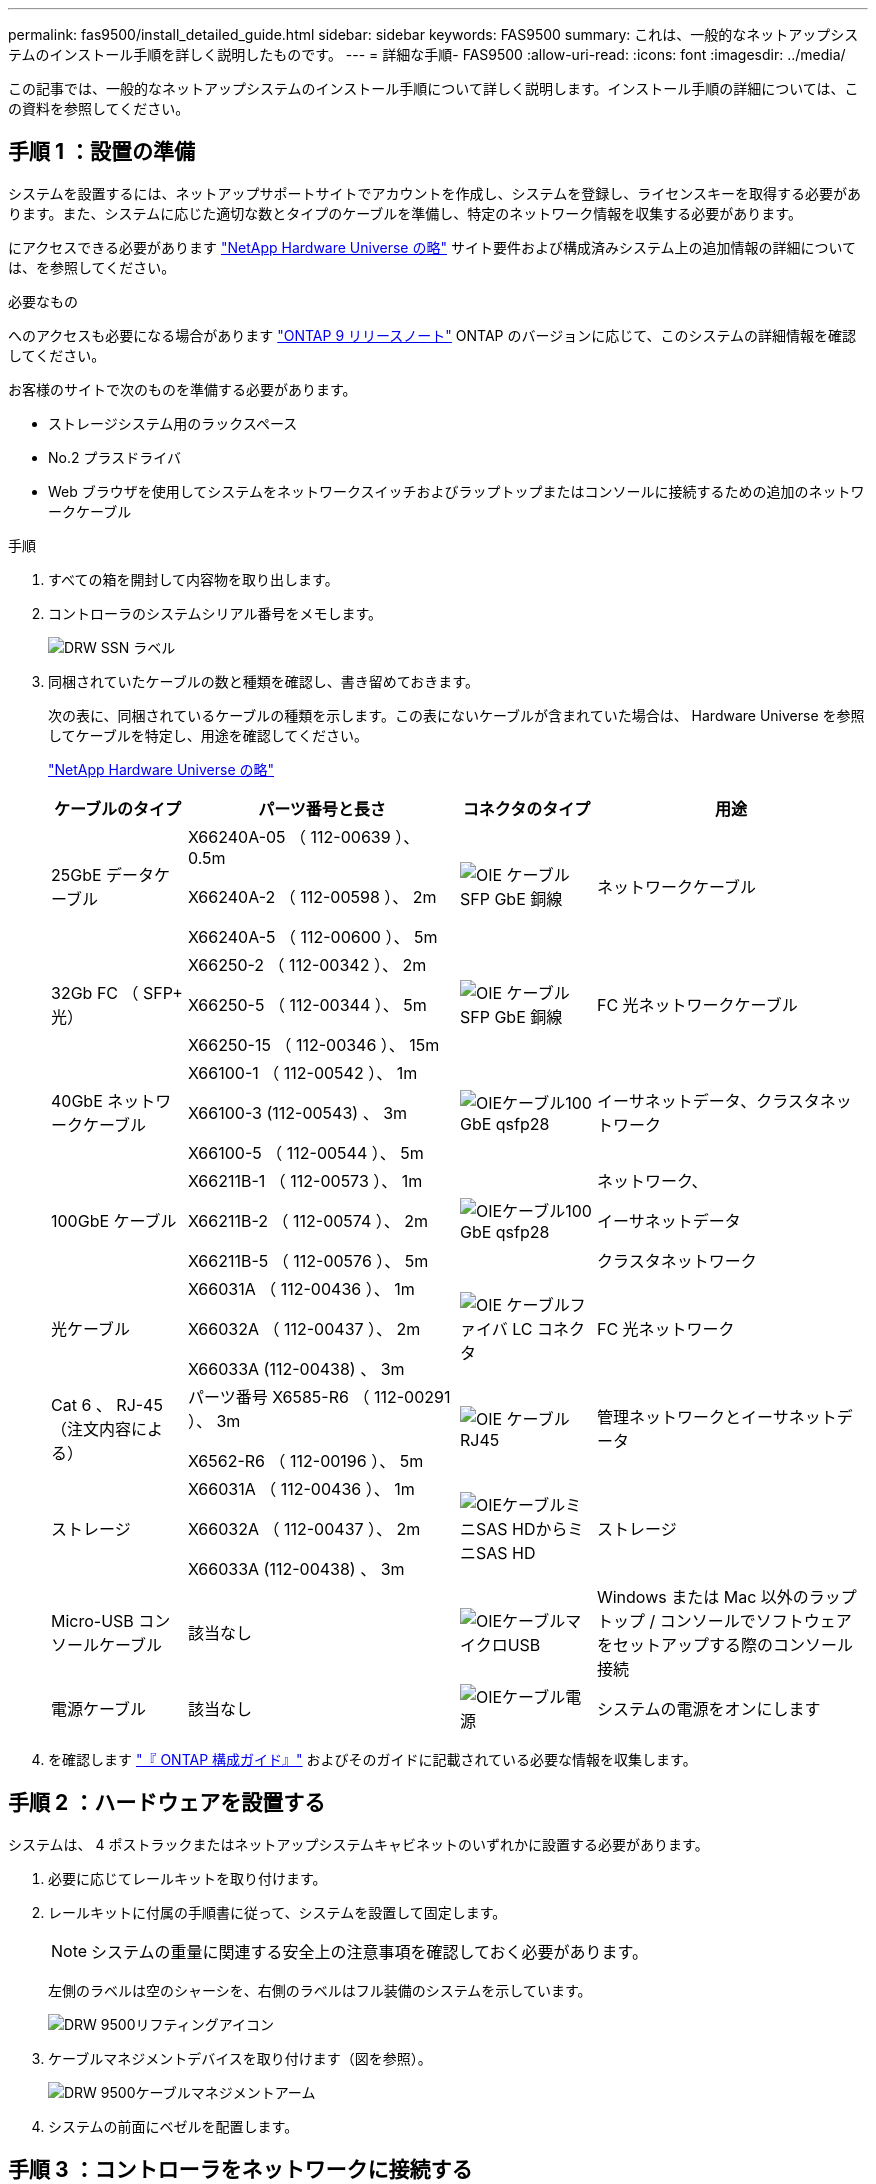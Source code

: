 ---
permalink: fas9500/install_detailed_guide.html 
sidebar: sidebar 
keywords: FAS9500 
summary: これは、一般的なネットアップシステムのインストール手順を詳しく説明したものです。 
---
= 詳細な手順- FAS9500
:allow-uri-read: 
:icons: font
:imagesdir: ../media/


[role="lead"]
この記事では、一般的なネットアップシステムのインストール手順について詳しく説明します。インストール手順の詳細については、この資料を参照してください。



== 手順 1 ：設置の準備

システムを設置するには、ネットアップサポートサイトでアカウントを作成し、システムを登録し、ライセンスキーを取得する必要があります。また、システムに応じた適切な数とタイプのケーブルを準備し、特定のネットワーク情報を収集する必要があります。

にアクセスできる必要があります https://hwu.netapp.com["NetApp Hardware Universe の略"^] サイト要件および構成済みシステム上の追加情報の詳細については、を参照してください。

.必要なもの
へのアクセスも必要になる場合があります http://mysupport.netapp.com/documentation/productlibrary/index.html?productID=62286["ONTAP 9 リリースノート"^] ONTAP のバージョンに応じて、このシステムの詳細情報を確認してください。

お客様のサイトで次のものを準備する必要があります。

* ストレージシステム用のラックスペース
* No.2 プラスドライバ
* Web ブラウザを使用してシステムをネットワークスイッチおよびラップトップまたはコンソールに接続するための追加のネットワークケーブル


.手順
. すべての箱を開封して内容物を取り出します。
. コントローラのシステムシリアル番号をメモします。
+
image::../media/drw_ssn_label.svg[DRW SSN ラベル]

. 同梱されていたケーブルの数と種類を確認し、書き留めておきます。
+
次の表に、同梱されているケーブルの種類を示します。この表にないケーブルが含まれていた場合は、 Hardware Universe を参照してケーブルを特定し、用途を確認してください。

+
https://hwu.netapp.com["NetApp Hardware Universe の略"^]

+
[cols="1,2,1,2"]
|===
| ケーブルのタイプ | パーツ番号と長さ | コネクタのタイプ | 用途 


 a| 
25GbE データケーブル
 a| 
X66240A-05 （ 112-00639 ）、 0.5m

X66240A-2 （ 112-00598 ）、 2m

X66240A-5 （ 112-00600 ）、 5m
 a| 
image::../media/oie_cable_sfp_gbe_copper.svg[OIE ケーブル SFP GbE 銅線]
 a| 
ネットワークケーブル



 a| 
32Gb FC （ SFP+ 光）
 a| 
X66250-2 （ 112-00342 ）、 2m

X66250-5 （ 112-00344 ）、 5m

X66250-15 （ 112-00346 ）、 15m
 a| 
image::../media/oie_cable_sfp_gbe_copper.svg[OIE ケーブル SFP GbE 銅線]
 a| 
FC 光ネットワークケーブル



 a| 
40GbE ネットワークケーブル
 a| 
X66100-1 （ 112-00542 ）、 1m

X66100-3 (112-00543) 、 3m

X66100-5 （ 112-00544 ）、 5m
 a| 
image::../media/oie_cable100_gbe_qsfp28.svg[OIEケーブル100 GbE qsfp28]
 a| 
イーサネットデータ、クラスタネットワーク



 a| 
100GbE ケーブル
 a| 
X66211B-1 （ 112-00573 ）、 1m

X66211B-2 （ 112-00574 ）、 2m

X66211B-5 （ 112-00576 ）、 5m
 a| 
image::../media/oie_cable100_gbe_qsfp28.svg[OIEケーブル100 GbE qsfp28]
 a| 
ネットワーク、

イーサネットデータ

クラスタネットワーク



 a| 
光ケーブル
 a| 
X66031A （ 112-00436 ）、 1m

X66032A （ 112-00437 ）、 2m

X66033A (112-00438) 、 3m
 a| 
image::../media/oie_cable_fiber_lc_connector.svg[OIE ケーブルファイバ LC コネクタ]
 a| 
FC 光ネットワーク



 a| 
Cat 6 、 RJ-45 （注文内容による）
 a| 
パーツ番号 X6585-R6 （ 112-00291 ）、 3m

X6562-R6 （ 112-00196 ）、 5m
 a| 
image::../media/oie_cable_rj45.svg[OIE ケーブル RJ45]
 a| 
管理ネットワークとイーサネットデータ



 a| 
ストレージ
 a| 
X66031A （ 112-00436 ）、 1m

X66032A （ 112-00437 ）、 2m

X66033A (112-00438) 、 3m
 a| 
image::../media/oie_cable_mini_sas_hd_to_mini_sas_hd.svg[OIEケーブルミニSAS HDからミニSAS HD]
 a| 
ストレージ



 a| 
Micro-USB コンソールケーブル
 a| 
該当なし
 a| 
image::../media/oie_cable_micro_usb.svg[OIEケーブルマイクロUSB]
 a| 
Windows または Mac 以外のラップトップ / コンソールでソフトウェアをセットアップする際のコンソール接続



 a| 
電源ケーブル
 a| 
該当なし
 a| 
image::../media/oie_cable_power.svg[OIEケーブル電源]
 a| 
システムの電源をオンにします

|===
. を確認します https://library.netapp.com/ecm/ecm_download_file/ECMLP2862613["『 ONTAP 構成ガイド』"^] およびそのガイドに記載されている必要な情報を収集します。




== 手順 2 ：ハードウェアを設置する

システムは、 4 ポストラックまたはネットアップシステムキャビネットのいずれかに設置する必要があります。

. 必要に応じてレールキットを取り付けます。
. レールキットに付属の手順書に従って、システムを設置して固定します。
+

NOTE: システムの重量に関連する安全上の注意事項を確認しておく必要があります。

+
左側のラベルは空のシャーシを、右側のラベルはフル装備のシステムを示しています。

+
image::../media/drw_9500_lifting_icon.svg[DRW 9500リフティングアイコン]

. ケーブルマネジメントデバイスを取り付けます（図を参照）。
+
image::../media/drw_9500_cable_management_arms.svg[DRW 9500ケーブルマネジメントアーム]

. システムの前面にベゼルを配置します。




== 手順 3 ：コントローラをネットワークに接続する

2 ノードスイッチレスクラスタメソッドまたはクラスタインターコネクトネットワークを使用して、コントローラをネットワークにケーブル接続できます。

[role="tabbed-block"]
====
.オプション 1 ： 2 ノードスイッチレスクラスタ
--
コントローラの管理ネットワークポート、データネットワークポート、および管理ポートは、スイッチに接続されます。クラスタインターコネクトポートは、両方のコントローラでケーブル接続されます。

.作業を開始する前に
システムとスイッチの接続に関する情報を、ネットワーク管理者に確認しておく必要があります。

ケーブルをポートに差し込む際は、ケーブルのプルタブの向きを確認してください。ケーブルのプルタブは、すべてのネットワーキングモジュールポートで上向きになっています。

image::../media/oie_cable_pull_tab_up.svg[OIE ケーブルのプルタブを上にします]


NOTE: コネクタを挿入すると、カチッという音がしてコネクタが所定の位置に収まるはずです。カチッと音がしない場合は、コネクタを取り外し、裏返してもう一度試してください。

. アニメーションや図を使用して、コントローラとスイッチをケーブルで接続します。
+
.アニメーション- 2ノードスイッチレスクラスタのケーブル配線
video::da08295f-ba8c-4de7-88c3-ae7c0170408d[panopto]
+
image::../media/drw_9500_tnsc_network_cabling.svg[DRW 9500 TNSCネットワークケーブル接続]

+
|===
| ステップ | 各コントローラでを実行します 


 a| 
image::../media/oie_legend_icon_1_lg.svg[OIEの凡例アイコン1LG]
 a| 
クラスタインターコネクトポートをケーブル接続します。

** スロット A4 および B4 （ e4A ）
** スロット A8 および B8 （ e8a ）


image::../media/oie_cable100_gbe_qsfp28.svg[OIEケーブル100 GbE qsfp28]



 a| 
image::../media/oie_legend_icon_2_lp.svg[OIE の凡例アイコン 2 LP]
 a| 
コントローラ管理（レンチマーク）ポートをケーブル接続します。

image::../media/oie_cable_rj45.svg[OIE ケーブル RJ45]



 a| 
image::../media/oie_legend_icon_3_o.svg[OIE の凡例アイコン 3 o]
 a| 
32Gb FCネットワークスイッチをケーブル接続

スロットA3およびB3（e3aおよびe3c）およびスロットA9およびB9（e9aおよびe9c）のポートは、32Gb FCネットワークスイッチに接続されます。

image::../media/oie_cable_sfp_gbe_copper.svg[OIE ケーブル SFP GbE 銅線]

40GbE ホストネットワークスイッチ：

ホスト側の b ポートをスロット A4 と B4 （ e4b ）に接続し、スロット A8 と B8 （ e8b ）をホストスイッチに接続します。

image::../media/oie_cable100_gbe_qsfp28.svg[OIEケーブル100 GbE qsfp28]



 a| 
image::../media/oie_legend_icon_4_dr.svg[OIE の凡例アイコン 4 DR]
 a| 
25GbEケーブル接続：

スロットA5とB5（5a、5b、5c、5d）およびスロットA7とB7（7a、7b、7c、7d）のポートを25GbEネットワークスイッチにケーブル接続します。

image::../media/oie_cable_sfp_gbe_copper.svg[OIE ケーブル SFP GbE 銅線]



 a| 
** ケーブルをケーブルマネジメントアームにストラップで固定します（図はなし）。
** 電源ケーブルをPSUに接続し、別の電源に接続します（図では省略）。PSU 1と3はA側のすべてのコンポーネントに電力を供給し、PSU 2とPSU 4はB側のすべてのコンポーネントに電力を供給します。

 a| 
image::../media/oie_cable_power.svg[OIEケーブル電源]

image::../media/drw_a900fas9500_power_source_icon_IEOPS-1142.svg[DRW a900fas9500電源アイコンIEOPS 1142]

|===


--
.オプション 2 ：スイッチクラスタ
--
コントローラの管理ネットワークポート、データネットワークポート、および管理ポートは、スイッチに接続されます。クラスタインターコネクト / HA ポートは、クラスタ / HA スイッチにケーブル接続されます。

.作業を開始する前に
システムとスイッチの接続に関する情報を、ネットワーク管理者に確認しておく必要があります。

ケーブルをポートに差し込む際は、ケーブルのプルタブの向きを確認してください。ケーブルのプルタブは、すべてのネットワーキングモジュールポートで上向きになっています。

image::../media/oie_cable_pull_tab_up.svg[OIE ケーブルのプルタブを上にします]


NOTE: コネクタを挿入すると、カチッという音がしてコネクタが所定の位置に収まるはずです。カチッと音がしない場合は、コネクタを取り外し、裏返してもう一度試してください。

. アニメーションや図を使用して、コントローラとスイッチをケーブルで接続します。
+
.アニメーションスイッチを使用したクラスタのケーブル接続
video::3ad3f118-8339-4683-865f-ae7c0170400c[panopto]
+
image::../media/drw_9500_switched_network_cabling.svg[DRW 9500スイッチドネットワークのケーブル配線]

+
|===
| ステップ | 各コントローラでを実行します 


 a| 
image::../media/oie_legend_icon_1_lg.svg[OIEの凡例アイコン1LG]
 a| 
クラスタインターコネクト A ポートをケーブル接続します。

** スロット A4 と B4 （ e4A ）をクラスタネットワークスイッチに接続します。
** スロット A8 と B8 （ e8a ）をクラスタネットワークスイッチに接続します。


image::../media/oie_cable100_gbe_qsfp28.svg[OIEケーブル100 GbE qsfp28]



 a| 
image::../media/oie_legend_icon_2_lp.svg[OIE の凡例アイコン 2 LP]
 a| 
コントローラ管理（レンチマーク）ポートをケーブル接続します。

image::../media/oie_cable_rj45.svg[OIE ケーブル RJ45]



 a| 
image::../media/oie_legend_icon_3_o.svg[OIE の凡例アイコン 3 o]
 a| 
32Gb FCネットワークスイッチをケーブル接続

スロットA3およびB3（e3aおよびe3c）およびスロットA9およびB9（e9aおよびe9c）のポートは、32Gb FCネットワークスイッチに接続されます。

image::../media/oie_cable_sfp_gbe_copper.svg[OIE ケーブル SFP GbE 銅線]

40GbE ホストネットワークスイッチ：

ホスト側の b ポートをスロット A4 と B4 （ e4b ）に接続し、スロット A8 と B8 （ e8b ）をホストスイッチに接続します。

image::../media/oie_cable100_gbe_qsfp28.svg[OIEケーブル100 GbE qsfp28]



 a| 
image::../media/oie_legend_icon_4_dr.svg[OIE の凡例アイコン 4 DR]
 a| 
25GbEケーブル接続：

スロットA5とB5（5a、5b、5c、5d）およびスロットA7とB7（7a、7b、7c、7d）のポートを25GbEネットワークスイッチにケーブル接続します。

image::../media/oie_cable_sfp_gbe_copper.svg[OIE ケーブル SFP GbE 銅線]



 a| 
** ケーブルをケーブルマネジメントアームにストラップで固定します（図はなし）。
** 電源ケーブルをPSUに接続し、別の電源に接続します（図では省略）。PSU 1と3はA側のすべてのコンポーネントに電力を供給し、PSU 2とPSU 4はB側のすべてのコンポーネントに電力を供給します。

 a| 
image::../media/oie_cable_power.svg[OIEケーブル電源]

image::../media/drw_a900fas9500_power_source_icon_IEOPS-1142.svg[DRW a900fas9500電源アイコンIEOPS 1142]

|===


--
====


== 手順 4 ：コントローラをドライブシェルフにケーブル接続する

DS212CまたはDS224Cドライブシェルフをコントローラにケーブル接続します。


NOTE: SASケーブル接続の詳細とワークシートについては、を参照してください https://docs.netapp.com/us-en/ontap-systems/sas3/overview-cabling-rules-examples.html["SAS ケーブル接続ルール、ワークシート、および例 - IOM12 モジュールを搭載したシェルフ"^]

.作業を開始する前に
* ご使用のシステムのSASケーブル接続ワークシートに記入します。を参照してください https://docs.netapp.com/us-en/ontap-systems/sas3/overview-cabling-rules-examples.html["SAS ケーブル接続ルール、ワークシート、および例 - IOM12 モジュールを搭載したシェルフ"^]。
* 図の矢印を見て、ケーブルコネクタのプルタブの正しい向きを確認してください。ストレージモジュールのケーブルのプルタブは上向き、シェルフのプルタブは下向きです。


image::../media/oie_cable_pull_tab_up.svg[OIE ケーブルのプルタブを上にします]

image::../media/oie_cable_pull_tab_down.svg[OIE ケーブルのプルタブを下に引きます]


NOTE: コネクタを挿入すると、カチッという音がしてコネクタが所定の位置に収まるはずです。カチッと音がしない場合は、コネクタを取り外し、裏返してもう一度試してください。

. 次のアニメーションや図を使用して、コントローラを3台のDS224Cドライブシェルフ（1台のドライブシェルフのスタックと2台のドライブシェルフのスタック1台）にケーブル接続します。
+
.アニメーション-ドライブシェルフをケーブル接続します
video::c958aae6-9d08-4d3d-a213-ae7c017040cd[panopto]
+
image::../media/drw_9500_sas_shelf_cabling.svg[DRW 9500 SASシェルフのケーブル接続]

+
[cols="20%,80%"]
|===
| ステップ | 各コントローラでを実行します 


 a| 
image::../media/oie_legend_icon_1_mb.svg[OIEの凡例アイコン1 MB]
 a| 
図を参照しながら、ドライブシェルフスタック1をコントローラに接続します。

image::../media/oie_cable_mini_sas_hd_to_mini_sas_hd.svg[OIEケーブルミニSAS HDからミニSAS HD]

Mini-SASケーブル



 a| 
image::../media/oie_legend_icon_2_t.svg[OIEの凡例アイコン2 t]
 a| 
図を参照しながら、ドライブシェルフスタック2をコントローラに接続します。

image::../media/oie_cable_mini_sas_hd_to_mini_sas_hd.svg[OIEケーブルミニSAS HDからミニSAS HD]

Mini-SASケーブル

|===




== 手順 5 ：システムのセットアップと設定を完了する

システムのセットアップと設定を実行するには、スイッチとラップトップのみを接続してクラスタ検出を使用するか、システムのコントローラに直接接続してから管理スイッチに接続します。

[role="tabbed-block"]
====
.オプション 1 ：ネットワーク検出が有効になっている場合
--
ラップトップでネットワーク検出が有効になっている場合は、クラスタの自動検出を使用してシステムのセットアップと設定を実行できます。

. 次のアニメーションまたは図を使用して、 1 つ以上のドライブシェルフ ID を設定します。
+
.アニメーション-シェルフIDを設定します
video::95a29da1-faa3-4ceb-8a0b-ac7600675aa6[panopto]
+
image::../media/drw_power-on_set_shelf_ID_set.svg[DRW 電源オンセットシェルフ ID セット]

+
[cols="20%,80%"]
|===


 a| 
image::../media/legend_icon_01.svg[凡例アイコン 01]
 a| 
エンドキャップを取り外す。



 a| 
image::../media/legend_icon_02.svg[凡例アイコン 02]
 a| 
1 桁目の数字が点滅するまでシェルフ ID ボタンを押し続けたら、 0~9 に進みます。


NOTE: 1桁目の数字は点滅し続けます



 a| 
image::../media/legend_icon_03.svg[凡例アイコン 03]
 a| 
2 桁目の数字が点滅するまでシェルフ ID ボタンを押し続けたら、 0~9 に進みます。


NOTE: 1桁目の数字の点滅が停止し、2桁目の数字が点滅し続けます。



 a| 
image::../media/legend_icon_04.svg[凡例アイコン04]
 a| 
エンドキャップを取り付けます。



 a| 
image::../media/legend_icon_05.svg[凡例アイコン05]
 a| 
オレンジの LED が点灯するまで 10 秒間待ちます (!) 。 表示されるようにするには、ドライブシェルフの電源を再投入してシェルフ ID を設定します。

|===
. 両方のノードの電源装置の電源スイッチをオンにします。
+
.アニメーション-コントローラの電源をオンにします
video::a905e56e-c995-4704-9673-adfa0005a891[panopto]
+
image::../media/drw_9500_power-on.svg[DRW 9500電源オン]

+

NOTE: 初回のブートには最大 8 分かかる場合があります。

. ラップトップでネットワーク検出が有効になっていることを確認します。
+
詳細については、ラップトップのオンラインヘルプを参照してください。

. 次のアニメーションに従って、ラップトップを管理スイッチに接続します。
+
.アニメーション-ラップトップを管理スイッチに接続します
video::d61f983e-f911-4b76-8b3a-ab1b0066909b[panopto]
+
image::../media/dwr_laptop_to_switch_only.svg[DWR ラップトップをスイッチのみに接続します]

. 検出する ONTAP アイコンを選択します。
+
image::../media/drw_autodiscovery_controler_select.svg[DRW 自動検出コントローラ選択]

+
.. エクスプローラを開きます。
.. 左側のペインで、 [Network] ( ネットワーク ) をクリックします。
.. 右クリックして、更新を選択します。
.. いずれかの ONTAP アイコンをダブルクリックし、画面に表示された証明書を受け入れます。
+

NOTE: 「 XXXXX 」は、ターゲットノードのシステムシリアル番号です。

+
System Manager が開きます。



. System Manager のセットアップガイドを使用して、で収集したデータを基にシステムを設定します https://library.netapp.com/ecm/ecm_download_file/ECMLP2862613["『 ONTAP 構成ガイド』"^]。
. アカウントを設定して Active IQ Config Advisor をダウンロードします。
+
.. 既存のアカウントにログインするか、アカウントを作成します。
+
https://mysupport.netapp.com/eservice/public/now.do["ネットアップサポート登録"^]

.. システムを登録します。
+
https://mysupport.netapp.com/eservice/registerSNoAction.do?moduleName=RegisterMyProduct["ネットアップ製品登録"^]

.. Active IQ Config Advisor をダウンロードします。
+
https://mysupport.netapp.com/site/tools/tool-eula/activeiq-configadvisor["ネットアップのダウンロード： Config Advisor"^]



. Config Advisor を実行してシステムの健全性を確認します。
. 初期設定が完了したら、に進みます https://www.netapp.com/data-management/oncommand-system-documentation/["ONTAP  ONTAP システムマネージャのマニュアルリソース"^] ONTAP での追加機能の設定については、ページを参照してください。


--
.オプション 2 ：ネットワーク検出が有効になっていない場合
--
Windows または Mac ベースのラップトップやコンソールを使用していない場合、または自動検出が有効になっていない場合は、このタスクで設定とセットアップを実行する必要があります。

. ラップトップまたはコンソールをケーブル接続して設定します。
+
.. ラップトップまたはコンソールのコンソールポートを、 115 、 200 ボー、 N-8-1 に設定します。
+

NOTE: コンソールポートの設定方法については、ラップトップまたはコンソールのオンラインヘルプを参照してください。

.. システム付属のコンソールケーブルを使用してラップトップまたはコンソールにコンソールケーブルを接続し、ラップトップを管理サブネット上のスイッチに接続します。
+
image::../media/drw_9500_cable_console_switch_controller.svg[DRW 9500ケーブルコンソールスイッチコントローラ]

.. 管理サブネット上の TCP / IP アドレスをラップトップまたはコンソールに割り当てます。


. 次のアニメーションに従って、 1 つ以上のドライブシェルフ ID を設定します。
+
.アニメーション-シェルフIDを設定します
video::95a29da1-faa3-4ceb-8a0b-ac7600675aa6[panopto]
+
image::../media/drw_power-on_set_shelf_ID_set.svg[DRW 電源オンセットシェルフ ID セット]

+
[cols="20%,80%"]
|===


 a| 
image::../media/legend_icon_01.svg[凡例アイコン 01]
 a| 
エンドキャップを取り外す。



 a| 
image::../media/legend_icon_02.svg[凡例アイコン 02]
 a| 
1 桁目の数字が点滅するまでシェルフ ID ボタンを押し続けたら、 0~9 に進みます。


NOTE: 1桁目の数字は点滅し続けます



 a| 
image::../media/legend_icon_03.svg[凡例アイコン 03]
 a| 
2 桁目の数字が点滅するまでシェルフ ID ボタンを押し続けたら、 0~9 に進みます。


NOTE: 1桁目の数字の点滅が停止し、2桁目の数字が点滅し続けます。



 a| 
image::../media/legend_icon_04.svg[凡例アイコン04]
 a| 
エンドキャップを取り付けます。



 a| 
image::../media/legend_icon_05.svg[凡例アイコン05]
 a| 
オレンジの LED が点灯するまで 10 秒間待ちます (!) 。 表示されるようにするには、ドライブシェルフの電源を再投入してシェルフ ID を設定します。

|===
. 両方のノードの電源装置の電源スイッチをオンにします。
+
.アニメーション-コントローラの電源をオンにします
video::a905e56e-c995-4704-9673-adfa0005a891[panopto]
+
image::../media/drw_9500_power-on.svg[DRW 9500電源オン]




NOTE: 初回のブートには最大 8 分かかる場合があります。

. いずれかのノードに初期ノード管理 IP アドレスを割り当てます。
+
[cols="1,2"]
|===
| 管理ネットワークでの DHCP の状況 | 作業 


 a| 
を設定します
 a| 
新しいコントローラに割り当てられた IP アドレスを記録します。



 a| 
未設定
 a| 
.. PuTTY 、ターミナルサーバ、または環境に対応した同等の機能を使用して、コンソールセッションを開きます。
+

NOTE: PuTTY の設定方法がわからない場合は、ラップトップまたはコンソールのオンラインヘルプを確認してください。

.. スクリプトからプロンプトが表示されたら、管理 IP アドレスを入力します。


|===
. ラップトップまたはコンソールで、 System Manager を使用してクラスタを設定します。
+
.. ブラウザでノード管理 IP アドレスを指定します。
+

NOTE: アドレスの形式は、 +https://x.x.x.x+ です。

.. で収集したデータを使用してシステムを設定します https://library.netapp.com/ecm/ecm_download_file/ECMLP2862613["『 ONTAP 構成ガイド』"^] 。


. アカウントを設定して Active IQ Config Advisor をダウンロードします。
+
.. 既存のアカウントにログインするか、アカウントを作成します。
+
https://mysupport.netapp.com/eservice/public/now.do["ネットアップサポート登録"^]

.. システムを登録します。
+
https://mysupport.netapp.com/eservice/registerSNoAction.do?moduleName=RegisterMyProduct["ネットアップ製品登録"^]

.. Active IQ Config Advisor をダウンロードします。
+
https://mysupport.netapp.com/site/tools/tool-eula/activeiq-configadvisor["ネットアップのダウンロード： Config Advisor"^]



. Config Advisor を実行してシステムの健全性を確認します。
. 初期設定が完了したら、に進みます https://www.netapp.com/data-management/oncommand-system-documentation/["ONTAP  ONTAP システムマネージャのマニュアルリソース"^] ONTAP での追加機能の設定については、ページを参照してください。


--
====